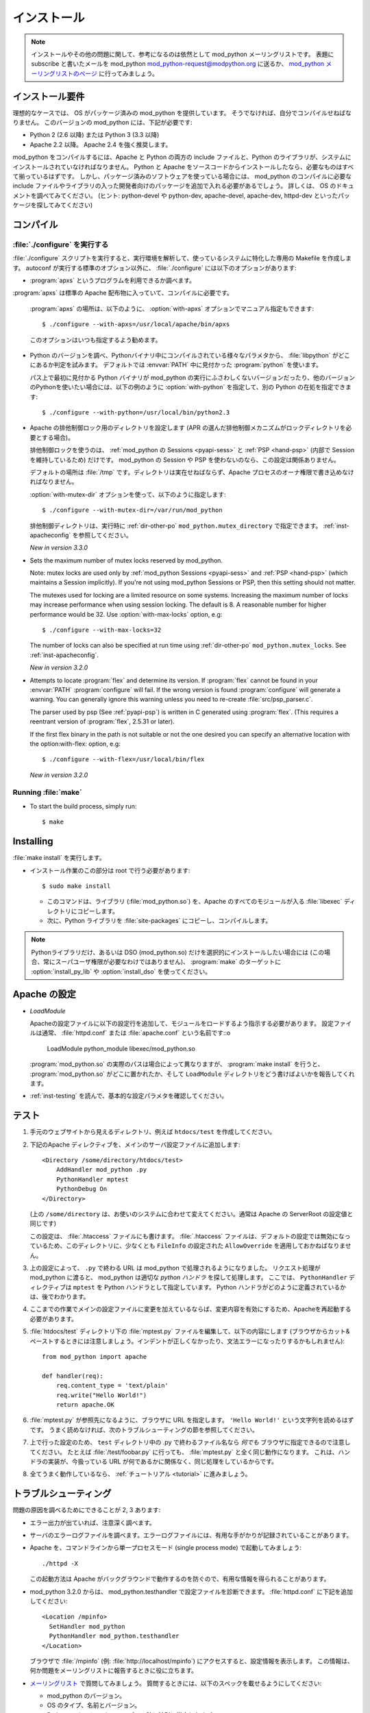 .. _installation:

************
インストール
************

.. note::

   インストールやその他の問題に関して、参考になるのは依然として mod_python メーリングリストです。
   表題にsubscribe と書いたメールを mod_python mod_python-request@modpython.org に送るか、 `mod_python メーリングリストのページ <http://mailman.modpython.org/mailman/listinfo/mod_python>`_ に行ってみましょう。

.. _inst-prerequisites:

インストール要件
==================

理想的なケースでは、 OS がパッケージ済みの mod_python を提供しています。
そうでなければ、自分でコンパイルせねばなりません。
このバージョンの mod_python には、下記が必要です:

* Python 2 (2.6 以降) または Python 3 (3.3 以降)
* Apache 2.2 以降。 Apache 2.4 を強く推奨します。

mod_python をコンパイルするには、Apache と Python の両方の include ファイルと、Python のライブラリが、システムにインストールされていなければなりません。
Python と Apache をソースコードからインストールしたなら、必要なものはすべて揃っているはずです。
しかし、パッケージ済みのソフトウェアを使っている場合には、 mod_python のコンパイルに必要な include ファイルやライブラリの入った開発者向けのパッケージを追加で入れる必要があるでしょう。
詳しくは、 OS のドキュメントを調べてみてください。 (ヒント: python-devel や python-dev, apache-devel, apache-dev, httpd-dev といったパッケージを探してみてください)

.. _inst-compiling:

コンパイル
============

.. _inst-configure:

:file:`./configure` を実行する
---------------------------------

:file:`./configure` スクリプトを実行すると、実行環境を解析して、使っているシステムに特化した専用の Makefile を作成します。
autoconf が実行する標準のオプション以外に、 :file:`./configure` には以下のオプションがあります:

.. index::
   single: apxs
   pair: ./configure; --with-apxs

* :program:`apxs` というプログラムを利用できるか調べます。
:program:`apxs` は標準の Apache 配布物に入っていて、コンパイルに必要です。

  :program:`apxs` の場所は、以下のように、 :option:`with-apxs` オプションでマニュアル指定もできます::

     $ ./configure --with-apxs=/usr/local/apache/bin/apxs

  このオプションはいつも指定するよう勧めます。

.. index::
   single: libpython.a
   pair: ./configure; --with-python

* Python のバージョンを調べ、Pythonバイナリ中にコンパイルされている様々なパラメタから、 :file:`libpython` がどこにあるか判定を試みます。
  デフォルトでは :envvar:`PATH` 中に見付かった :program:`python` を使います。

  パス上で最初に見付かる Python バイナリが mod_python の実行にふさわしくないバージョンだったり、他のバージョンのPythonを使いたい場合には、以下の例のように :option:`with-python` を指定して、別の Python の在処を指定できます::

     $ ./configure --with-python=/usr/local/bin/python2.3

.. index::
   pair: ./configure; --with-mutex-dir

* Apache の排他制御ロック用のディレクトリを設定します (APR の選んだ排他制御メカニズムがロックディレクトリを必要とする場合)。

  排他制御ロックを使うのは、 :ref:`mod_python の Sessions <pyapi-sess>` と :ref:`PSP <hand-psp>` (内部で Session を維持しているため) だけです。 mod_python の Session や PSP を使わないのなら、この設定は関係ありません。

  デフォルトの場所は :file:`/tmp` です。ディレクトリは実在せねばならず、Apache プロセスのオーナ権限で書き込めなければなりません。

  :option:`with-mutex-dir` オプションを使って、以下のように指定します::

     $ ./configure --with-mutex-dir=/var/run/mod_python

  排他制御ディレクトリは、実行時に :ref:`dir-other-po` ``mod_python.mutex_directory`` で指定できます。
  :ref:`inst-apacheconfig` を参照してください。

  *New in version 3.3.0*

.. index::
   pair: ./configure; --with-max-locks

* Sets the maximum number of mutex locks reserved by mod_python.

  Note: mutex locks are used only by :ref:`mod_python Sessions <pyapi-sess>` and
  :ref:`PSP <hand-psp>` (which maintains a Session implicitly). If you're
  not using mod_python Sessions or PSP, then this setting should not
  matter.

  The mutexes used for locking are a limited resource on some
  systems. Increasing the maximum number of locks may increase performance
  when using session locking.  The default is 8. A reasonable number for
  higher performance would be 32.
  Use :option:`with-max-locks` option, e.g::

     $ ./configure --with-max-locks=32

  The number of locks can also be specified at run time using
  :ref:`dir-other-po` ``mod_python.mutex_locks``.
  See :ref:`inst-apacheconfig`.

  *New in version 3.2.0*

.. index::
   single: flex
   pair: ./configure; --with-flex

* Attempts to locate :program:`flex` and determine its version.
  If :program:`flex` cannot be found in your :envvar:`PATH` :program:`configure`
  will fail.  If the wrong version is found :program:`configure` will generate a warning.
  You can generally ignore this warning unless you need to re-create
  :file:`src/psp_parser.c`.

  The parser used by psp (See :ref:`pyapi-psp`) is written in C
  generated using :program:`flex`. (This requires a reentrant version
  of :program:`flex`, 2.5.31 or later).

  If the first flex binary in the path is not suitable or not the one desired
  you can specify an alternative location with the option:with-flex:
  option, e.g::

     $ ./configure --with-flex=/usr/local/bin/flex

  *New in version 3.2.0*

.. _inst-make:

Running :file:`make`
--------------------

.. index::
   single: make

* To start the build process, simply run::

     $ make

.. _inst-installing:

Installing
==========

.. _inst-makeinstall:

.. index::
   pair: make; install

:file:`make install` を実行します。

* インストール作業のこの部分は root で行う必要があります::

      $ sudo make install

  * このコマンドは、ライブラリ (:file:`mod_python.so`) を、Apache のすべてのモジュールが入る :file:`libexec` ディレクトリにコピーします。

  * 次に、Python ライブラリを :file:`site-packages`  にコピーし、コンパイルします。

.. index::
   pair: make targets; install_py_lib
   pair: make targets; install_dso

.. note::

  Pythonライブラリだけ、あるいは DSO (mod_python.so) だけを選択的にインストールしたい場合には (この場合、常にスーパユーザ権限が必要なわけではありません)、 :program:`make` のターゲットに  :option:`install_py_lib` や :option:`install_dso` を使ってください。

.. _inst-apacheconfig:

Apache の設定
==================

.. index::
   pair: LoadModule; apache configuration
   single: mod_python.so

* *LoadModule*

  Apacheの設定ファイルに以下の設定行を追加して、モジュールをロードするよう指示する必要があります。
  設定ファイルは通常、 :file:`httpd.conf` または :file:`apache.conf` という名前です::o

     LoadModule python_module libexec/mod_python.so

  :program:`mod_python.so`  の実際のパスは場合によって異なりますが、 :program:`make install` を行うと、 :program:`mod_python.so`  がどこに置かれたか、そして ``LoadModule`` ディレクトリをどう書けばよいかを報告してくれます。

* :ref:`inst-testing` を読んで、基本的な設定パラメタを確認してください。


.. _inst-testing:

テスト
=======

#. 手元のウェブサイトから見えるディレクトリ、例えば ``htdocs/test`` を作成してください。

#. 下記のApache ディレクティブを、メインのサーバ設定ファイルに追加します::

     <Directory /some/directory/htdocs/test>
         AddHandler mod_python .py
         PythonHandler mptest
         PythonDebug On
     </Directory>

   (上の ``/some/directory`` は、お使いのシステムに合わせて変えてください。通常は Apache の ServerRoot の設定値と同じです)

   この設定は、 :file:`.htaccess` ファイルにも書けます。
   :file:`.htaccess` ファイルは、デフォルトの設定では無効になっているため、このディレクトリに、少なくとも ``FileInfo`` の設定された ``AllowOverride`` を適用しておかねばなりません。

#. 上の設定によって、 ``.py`` で終わる URL は mod_python で処理されるようになりました。
   リクエスト処理が mod_python に渡ると、 mod_python は適切な *python ハンドラ* を探して処理します。
   ここでは、 ``PythonHandler`` ディレクティブは ``mptest`` を Python ハンドラとして指定しています。
   Python ハンドラがどのように定義されているかは、後でわかります。

#. ここまでの作業でメインの設定ファイルに変更を加えているならば、変更内容を有効にするため、Apacheを再起動する必要があります。

#. :file:`htdocs/test` ディレクトリ下の :file:`mptest.py`  ファイルを編集して、以下の内容にします
   (ブラウザからカット&ペーストするときには注意しましょう。インデントが正しくなかったり、文法エラーになったりするかもしれません)::

     from mod_python import apache

     def handler(req):
         req.content_type = 'text/plain'
         req.write("Hello World!")
         return apache.OK

#. :file:`mptest.py` が参照先になるように、ブラウザに URL を指定します。
   ``'Hello World!'`` という文字列を読めるはずです。
   うまく読めなければ、次のトラブルシューティングの節を参照してください。

#. 上で行った設定のため、 ``test`` ディレクトリ中の .py で終わるファイル名なら *何でも* ブラウザに指定できるので注意してください。
   たとえば :file:`/test/foobar.py` に行っても、 :file:`mptest.py` と全く同じ動作になります。
   これは、ハンドラの実装が、今扱っている URL が何であるかに関係なく、同じ処理をしているからです。

#. 全てうまく動作しているなら、 :ref:`チュートリアル <tutorial>` に進みましょう。


.. _inst-trouble:

トラブルシューティング
========================

問題の原因を調べるためにできることが 2, 3 あります:

* エラー出力が出ていれば、注意深く調べます。

* サーバのエラーログファイルを調べます。エラーログファイルには、有用な手がかりが記録されていることがあります。

* Apache を、コマンドラインから単一プロセスモード (single process mode) で起動してみましょう::

     ./httpd -X

  この起動方法は Apache がバックグラウンドで動作するのを防ぐので、有用な情報を得られることがあります。

* mod_python 3.2.0 からは、 mod_python.testhandler で設定ファイルを診断できます。
  :file:`httpd.conf` に下記を追加してください::

     <Location /mpinfo>
       SetHandler mod_python
       PythonHandler mod_python.testhandler
     </Location>

  ブラウザで :file:`/mpinfo`  (例: :file:`http://localhost/mpinfo`) にアクセスすると、設定情報を表示します。
  この情報は、何か問題をメーリングリストに報告するときに役に立ちます。

* `メーリングリスト <http://mailman.modpython.org/mailman/listinfo/mod_python>`_ で質問してみましょう。
  質問するときには、以下のスペックを載せるようにしてください:

  * mod_python のバージョン。
  * OS のタイプ、名前とバージョン。
  * Python のバージョンと、コンパイル時に特別に指定したオプション。
  * Apache のバージョン。
  * Apache 設定ファイルや :file:`.htaccess` 中の関連する部分。
  * Python コードの関連する部分。
